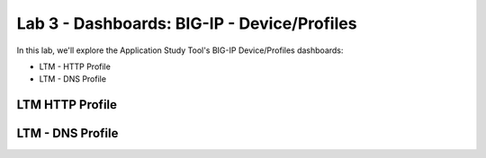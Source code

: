Lab 3 - Dashboards: BIG-IP - Device/Profiles
============================================

In this lab, we'll explore the Application Study Tool's BIG-IP Device/Profiles dashboards:

- LTM - HTTP Profile
- LTM - DNS Profile

LTM HTTP Profile
----------------

.. image:: images/ltm_http_profile_dashboard.png
    :width: 800

LTM - DNS Profile
-----------------

.. image:: images/ltm_dns_profile_dashboard.png
    :width: 800